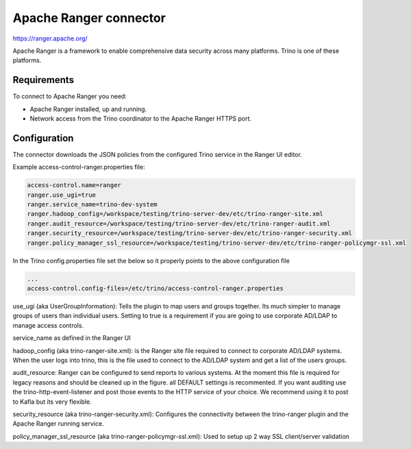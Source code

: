 =======================
Apache Ranger connector
=======================

.. raw:: html

  <img src="../_static/img/apache_ranger.png" class="connector-logo">

https://ranger.apache.org/

Apache Ranger is a framework to enable comprehensive data security across many platforms. Trino is one of these platforms.

Requirements
------------

To connect to Apache Ranger you need:

* Apache Ranger installed, up and running.
* Network access from the Trino coordinator to the Apache Ranger HTTPS port.

Configuration
-------------

The connector downloads the JSON policies from the configured Trino service in the Ranger UI editor.

Example access-control-ranger.properties file:

.. code-block:: text

    access-control.name=ranger
    ranger.use_ugi=true
    ranger.service_name=trino-dev-system
    ranger.hadoop_config=/workspace/testing/trino-server-dev/etc/trino-ranger-site.xml
    ranger.audit_resource=/workspace/testing/trino-server-dev/etc/trino-ranger-audit.xml
    ranger.security_resource=/workspace/testing/trino-server-dev/etc/trino-ranger-security.xml
    ranger.policy_manager_ssl_resource=/workspace/testing/trino-server-dev/etc/trino-ranger-policymgr-ssl.xml

In the Trino config.properties file set the below so it properly points to the above configuration file

.. code-block:: text

    ...
    access-control.config-files=/etc/trino/access-control-ranger.properties


use_ugi (aka UserGroupInformation): Tells the plugin to map users and groups together.
Its much simpler to manage groups of users than individual users. Setting to true
is a requirement if you are going to use corporate AD/LDAP to manage access controls.

service_name as defined in the Ranger UI

hadoop_config (aka trino-ranger-site.xml): is the Ranger site file required to connect
to corporate AD/LDAP systems. When the user logs into trino, this is the file used to
connect to the AD/LDAP system and get a list of the users groups.

audit_resource: Ranger can be configured to send reports to various systems.
At the moment this file is required for legacy reasons and should be cleaned up
in the figure. all DEFAULT settings is recommented. If you want auditing use the
trino-http-event-listener and post those events to the HTTP service of your choice.
We recommend using it to post to Kafla but its very flexible.

security_resource (aka trino-ranger-security.xml): Configures the connectivity
between the trino-ranger plugin and the Apache Ranger running service.

policy_manager_ssl_resource (aka trino-ranger-policymgr-ssl.xml): Used to setup
up 2 way SSL client/server validation
